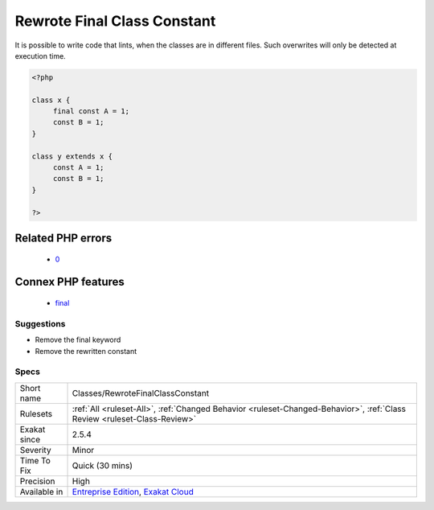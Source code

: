 .. _classes-rewrotefinalclassconstant:

.. _rewrote-final-class-constant:

Rewrote Final Class Constant
++++++++++++++++++++++++++++

.. meta\:\:
	:description:
		Rewrote Final Class Constant: Final class constants can't be rewriten in a child class.
	:twitter:card: summary_large_image
	:twitter:site: @exakat
	:twitter:title: Rewrote Final Class Constant
	:twitter:description: Rewrote Final Class Constant: Final class constants can't be rewriten in a child class
	:twitter:creator: @exakat
	:twitter:image:src: https://www.exakat.io/wp-content/uploads/2020/06/logo-exakat.png
	:og:image: https://www.exakat.io/wp-content/uploads/2020/06/logo-exakat.png
	:og:title: Rewrote Final Class Constant
	:og:type: article
	:og:description: Final class constants can't be rewriten in a child class
	:og:url: https://php-tips.readthedocs.io/en/latest/tips/Classes/RewroteFinalClassConstant.html
	:og:locale: en
  Final class constants can't be rewriten in a child class. 

It is possible to write code that lints, when the classes are in different files. Such overwrites will only be detected at execution time.

.. code-block:: php
   
   <?php
   
   class x {
   	final const A = 1;
   	const B = 1;
   }
   
   class y extends x {
   	const A = 1;
   	const B = 1;
   }
   
   ?>
Related PHP errors 
-------------------

  + `0 <https://php-errors.readthedocs.io/en/latest/messages/cannot+override+final+constant.html>`_



Connex PHP features
-------------------

  + `final <https://php-dictionary.readthedocs.io/en/latest/dictionary/final.ini.html>`_


Suggestions
___________

* Remove the final keyword
* Remove the rewritten constant




Specs
_____

+--------------+--------------------------------------------------------------------------------------------------------------------------+
| Short name   | Classes/RewroteFinalClassConstant                                                                                        |
+--------------+--------------------------------------------------------------------------------------------------------------------------+
| Rulesets     | :ref:`All <ruleset-All>`, :ref:`Changed Behavior <ruleset-Changed-Behavior>`, :ref:`Class Review <ruleset-Class-Review>` |
+--------------+--------------------------------------------------------------------------------------------------------------------------+
| Exakat since | 2.5.4                                                                                                                    |
+--------------+--------------------------------------------------------------------------------------------------------------------------+
| Severity     | Minor                                                                                                                    |
+--------------+--------------------------------------------------------------------------------------------------------------------------+
| Time To Fix  | Quick (30 mins)                                                                                                          |
+--------------+--------------------------------------------------------------------------------------------------------------------------+
| Precision    | High                                                                                                                     |
+--------------+--------------------------------------------------------------------------------------------------------------------------+
| Available in | `Entreprise Edition <https://www.exakat.io/entreprise-edition>`_, `Exakat Cloud <https://www.exakat.io/exakat-cloud/>`_  |
+--------------+--------------------------------------------------------------------------------------------------------------------------+


